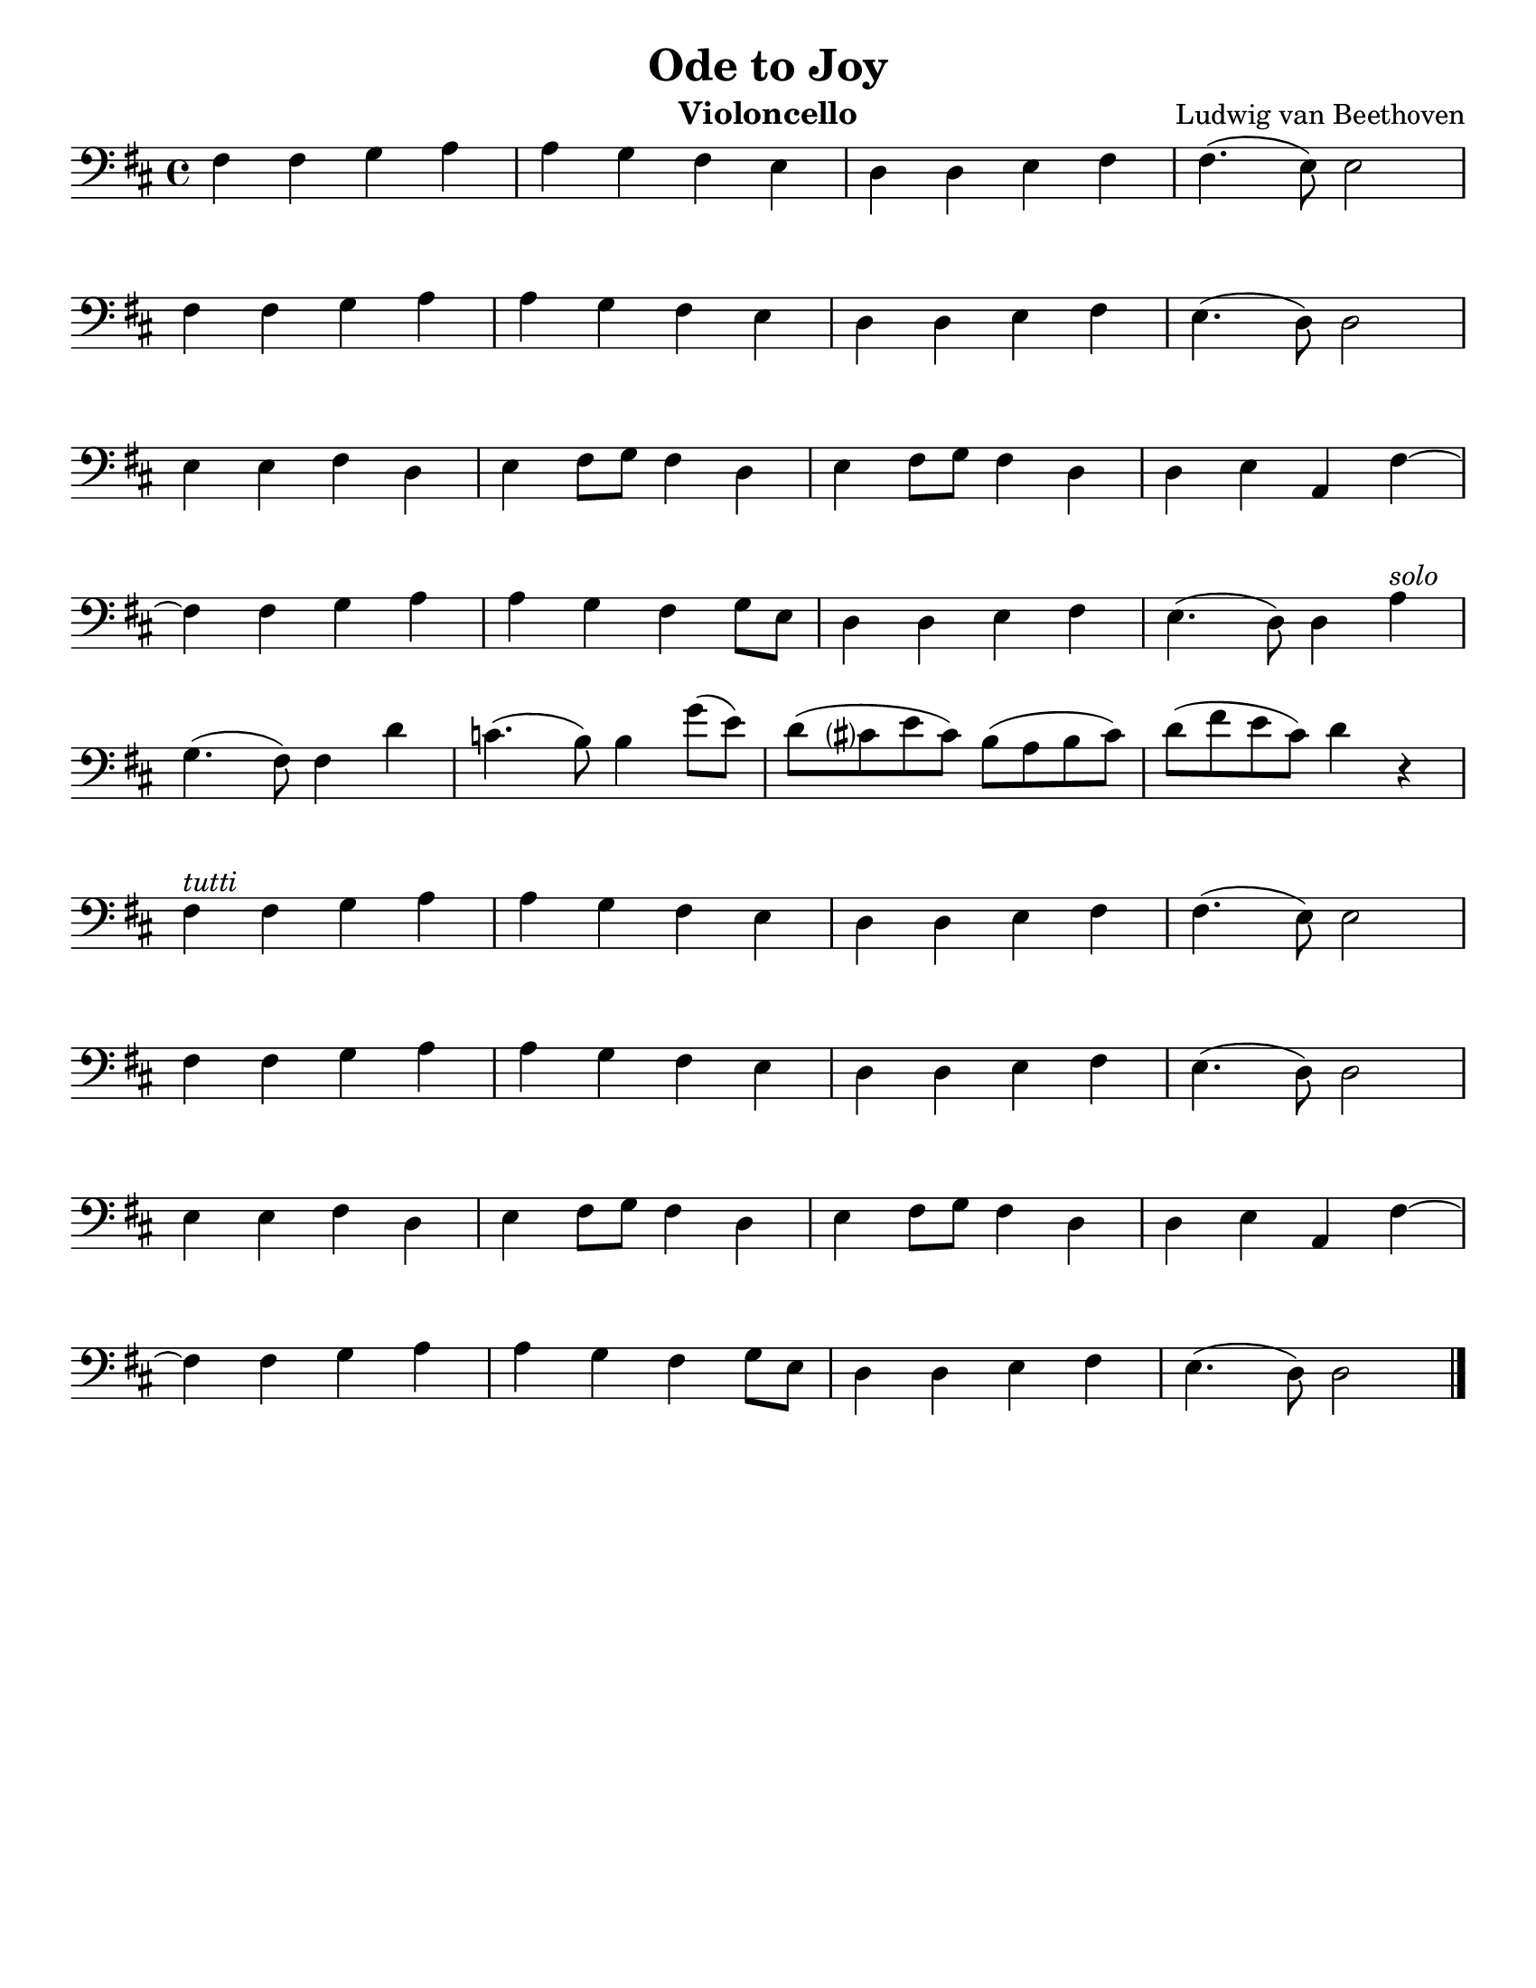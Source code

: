 \version "2.24.3"


\header {
  title = "Ode to Joy"
  composer = "Ludwig van Beethoven"
  instrument = "Violoncello"
  tagline = #f
}

\paper {
  #(set-paper-size "letter")
}

\book {
  \score {
    \layout {
      \context {
        \Score
        \omit BarNumber
      }
      top-margin = 0.0
      indent = 0.0
    }
    \relative {
      \set Score.rehearsalMarkFormatter = #format-mark-box-numbers
      \time 4/4
      \clef bass
      \key d \major
      | fis4 fis4 g4 a
      | a4 g fis e
      | d d e fis
      | fis4. (e8) e2 \break
      | fis4 fis g4 a
      | a4 g fis e
      | d4 d e fis
      | e4. (d8) d2 \break
      | e4 e fis d
      | e4 fis8 g fis4 d
      | e4 fis8 g fis4 d
      | d4 e a, fis'~ \break
      | fis4 fis g a
      | a4 g fis g8 e
      | d4 d e fis
      | e4. (d8) d4 a'^\markup { \italic "solo" } \break
      | g4. (fis8) fis4 d'
      | c4. (b8) b4 g'8 (e)
      | d8 (cis? e cis) b (a b cis)
      | d8 (fis e cis) d4 r \break
      | fis,4^\markup { \italic "tutti" } fis4 g4 a
      | a4 g fis e
      | d d e fis
      | fis4. (e8) e2 \break
      | fis4 fis g4 a
      | a4 g fis e
      | d4 d e fis
      | e4. (d8) d2 \break
      | e4 e fis d
      | e4 fis8 g fis4 d
      | e4 fis8 g fis4 d
      | d4 e a, fis'~ \break
      | fis4 fis g a
      | a4 g fis g8 e
      | d4 d e fis
      | e4. (d8) d2 \fine
    }
  }
}

